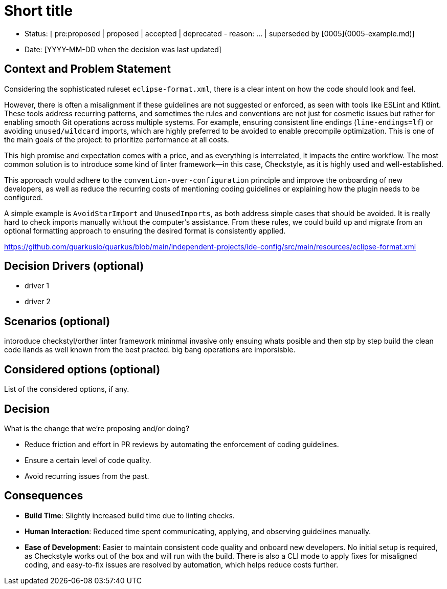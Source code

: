 = Short title

* Status: [ pre:proposed | proposed | accepted | deprecated - reason: ... | superseded by [0005](0005-example.md)]
* Date: [YYYY-MM-DD when the decision was last updated]

== Context and Problem Statement

Considering the sophisticated ruleset `eclipse-format.xml`, there is a clear intent on how the code should look and feel.

However, there is often a misalignment if these guidelines are not suggested or enforced, as seen with tools like ESLint and Ktlint.
These tools address recurring patterns, and sometimes the rules and conventions are not just for cosmetic issues but rather for enabling smooth Git operations across multiple systems. 
For example, ensuring consistent line endings (`line-endings=lf`) or avoiding `unused/wildcard` imports, which are highly preferred to be avoided to enable precompile optimization.
This is one of the main goals of the project: to prioritize performance at all costs.

This high promise and expectation comes with a price, and as everything is interrelated, it impacts the entire workflow.
The most common solution is to introduce some kind of linter framework—in this case, Checkstyle, as it is highly used and well-established.

This approach would adhere to the `convention-over-configuration` principle and improve the onboarding of new developers, as well as reduce the recurring costs of mentioning coding guidelines or explaining how the plugin needs to be configured.

A simple example is `AvoidStarImport` and `UnusedImports`, as both address simple cases that should be avoided.
It is really hard to check imports manually without the computer's assistance. From these rules, we could build up and migrate from an optional formatting approach to ensuring the desired format is consistently applied.

https://github.com/quarkusio/quarkus/blob/main/independent-projects/ide-config/src/main/resources/eclipse-format.xml

== Decision Drivers (optional)

* driver 1
* driver 2

== Scenarios (optional)

intoroduce checkstyl/orther linter framework mininmal invasive only ensuing whats posible and then stp by step build the clean code ilands as well known from the best practed. big bang operations are imporsisble.

== Considered options (optional)

List of the considered options, if any.

== Decision

What is the change that we're proposing and/or doing?

* Reduce friction and effort in PR reviews by automating the enforcement of coding guidelines.
* Ensure a certain level of code quality.
* Avoid recurring issues from the past.

== Consequences

* **Build Time**: Slightly increased build time due to linting checks.
* **Human Interaction**: Reduced time spent communicating, applying, and observing guidelines manually.
* **Ease of Development**: Easier to maintain consistent code quality and onboard new developers. No initial setup is required, as Checkstyle works out of the box and will run with the build. There is also a CLI mode to apply fixes for misaligned coding, and easy-to-fix issues are resolved by automation, which helps reduce costs further.
